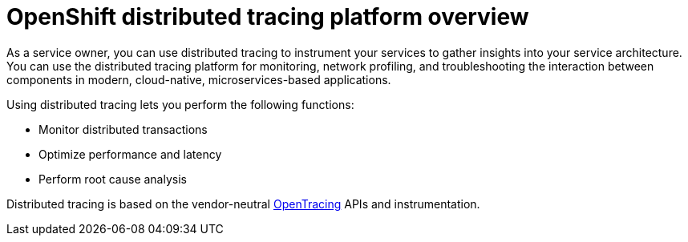 ////
This CONCEPT module included in the following assemblies:
-service_mesh/v2x/ossm-architecture.adoc ??
-distributed-tracing-architecture.adoc
////

[id="distributed-tracing-product-overview_{context}"]
= OpenShift distributed tracing platform overview

As a service owner, you can use distributed tracing to instrument your services to gather insights into your service architecture.
You can use the distributed tracing platform for monitoring, network profiling, and troubleshooting the interaction between components in modern, cloud-native, microservices-based applications.

Using distributed tracing lets you perform the following functions:

* Monitor distributed transactions

* Optimize performance and latency

* Perform root cause analysis

Distributed tracing is based on the vendor-neutral link:https://opentracing.io/[OpenTracing] APIs and instrumentation.
